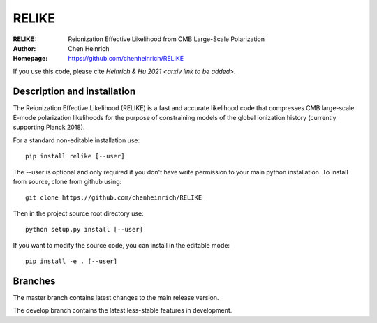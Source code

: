 ===================
RELIKE 
===================
:RELIKE: Reionization Effective Likelihood from CMB Large-Scale Polarization
:Author: Chen Heinrich
:Homepage: https://github.com/chenheinrich/RELIKE

If you use this code, please cite `Heinrich & Hu 2021 <arxiv link to be added>`.


Description and installation
=============================

The Reionization Effective Likelihood (RELIKE) is a fast and accurate likelihood code that 
compresses CMB large-scale E-mode polarization likelihoods for the purpose of 
constraining models of the global ionization history (currently supporting Planck 2018).

For a standard non-editable installation use::

    pip install relike [--user]

The --user is optional and only required if you don't have write permission to your main python installation.
To install from source, clone from github using::

    git clone https://github.com/chenheinrich/RELIKE

Then in the project source root directory use::

    python setup.py install [--user]

If you want to modify the source code, you can install in the editable mode::

    pip install -e . [--user]


Branches
=============================

The master branch contains latest changes to the main release version.

The develop branch contains the latest less-stable features in development.